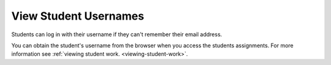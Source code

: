 .. meta::
   :description: Find a student's username. Students can log into Codio using an email address or a username. 


.. _student-username:

View Student Usernames
======================

Students can log in with their username if they can't remember their email address. 

You can obtain the student's username from the browser when you access the students assignments. For more information see :ref:`viewing student work. <viewing-student-work>`.
